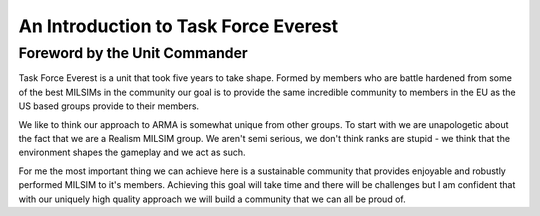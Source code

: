 An Introduction to Task Force Everest
================================================

Foreword by the Unit Commander
-----------------------------------

Task Force Everest is a unit that took five years to take shape. Formed by members who are battle hardened from some of the best MILSIMs in the community our
goal is to provide the same incredible community to members in the EU as the US based groups provide to their members.

We like to think our approach to ARMA is somewhat unique from other groups. To start with we are unapologetic about the fact that we are a Realism MILSIM group.
We aren't semi serious, we don't think ranks are stupid - we think that the environment shapes the gameplay and we act as such.

For me the most important thing we can achieve here is a sustainable community that provides enjoyable and robustly performed MILSIM to it's members.
Achieving this goal will take time and there will be challenges but I am confident that with our uniquely high quality approach we will build a community
that we can all be proud of.
